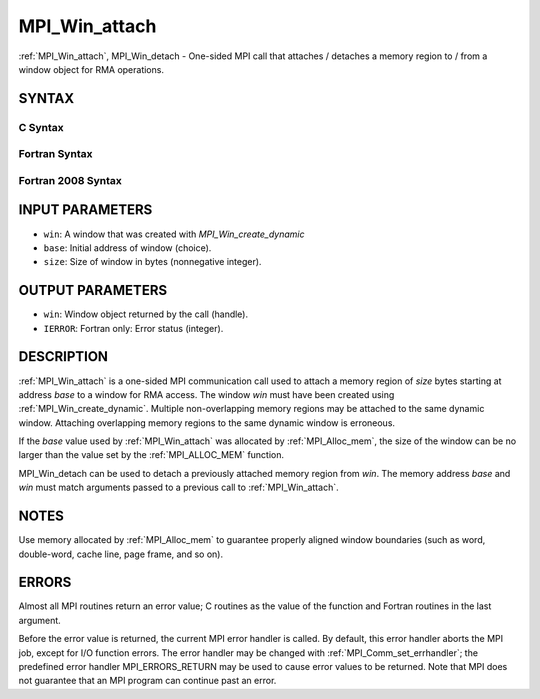 .. _mpi_win_attach:

MPI_Win_attach
~~~~~~~~~~~~~~

:ref:`MPI_Win_attach`, MPI_Win_detach - One-sided MPI call that attaches /
detaches a memory region to / from a window object for RMA operations.

SYNTAX
======

C Syntax
--------

.. code-block:: c
   :linenos:

   #include <mpi.h>
   MPI_Win_attach(MPI_Win win, void *base, MPI_Aint size)

   MPI_Win_detach(MPI_Win win, void *base)

Fortran Syntax
--------------

.. code-block:: fortran
   :linenos:

   USE MPI
   ! or the older form: INCLUDE 'mpif.h'
   MPI_WIN_ATTACH(WIN, BASE, SIZE, IERROR)
   	<type> BASE(*)
   	INTEGER(KIND=MPI_ADDRESS_KIND) SIZE
   	INTEGER WIN, IERROR

   MPI_WIN_DETACH(WIN, BASE, IERROR)
   	<type> BASE(*)
   	INTEGER WIN, IERROR

Fortran 2008 Syntax
-------------------

.. code-block:: fortran
   :linenos:

   USE mpi_f08
   MPI_Win_attach(win, base, size, ierror)
   	TYPE(MPI_Win), INTENT(IN) :: win
   	TYPE(*), DIMENSION(..), INTENT(IN) :: base
   	INTEGER(KIND=MPI_ADDRESS_KIND), INTENT(IN) :: size
   	INTEGER, OPTIONAL, INTENT(OUT) :: ierror

   MPI_Win_detach(win, base, ierror)
   	TYPE(MPI_Win), INTENT(IN) :: win
   	TYPE(*), DIMENSION(..), INTENT(IN) :: base
   	INTEGER, OPTIONAL, INTENT(OUT) :: ierror

INPUT PARAMETERS
================

* ``win``: A window that was created with *MPI_Win_create_dynamic* 

* ``base``: Initial address of window (choice). 

* ``size``: Size of window in bytes (nonnegative integer). 

OUTPUT PARAMETERS
=================

* ``win``: Window object returned by the call (handle). 

* ``IERROR``: Fortran only: Error status (integer). 

DESCRIPTION
===========

:ref:`MPI_Win_attach` is a one-sided MPI communication call used to attach a
memory region of *size* bytes starting at address *base* to a window for
RMA access. The window *win* must have been created using
:ref:`MPI_Win_create_dynamic`. Multiple non-overlapping memory regions may be
attached to the same dynamic window. Attaching overlapping memory
regions to the same dynamic window is erroneous.

If the *base* value used by :ref:`MPI_Win_attach` was allocated by
:ref:`MPI_Alloc_mem`, the size of the window can be no larger than the value
set by the :ref:`MPI_ALLOC_MEM` function.

MPI_Win_detach can be used to detach a previously attached memory region
from *win*. The memory address *base* and *win* must match arguments
passed to a previous call to :ref:`MPI_Win_attach`.

NOTES
=====

Use memory allocated by :ref:`MPI_Alloc_mem` to guarantee properly aligned
window boundaries (such as word, double-word, cache line, page frame,
and so on).

ERRORS
======

Almost all MPI routines return an error value; C routines as the value
of the function and Fortran routines in the last argument.

Before the error value is returned, the current MPI error handler is
called. By default, this error handler aborts the MPI job, except for
I/O function errors. The error handler may be changed with
:ref:`MPI_Comm_set_errhandler`; the predefined error handler MPI_ERRORS_RETURN
may be used to cause error values to be returned. Note that MPI does not
guarantee that an MPI program can continue past an error.
